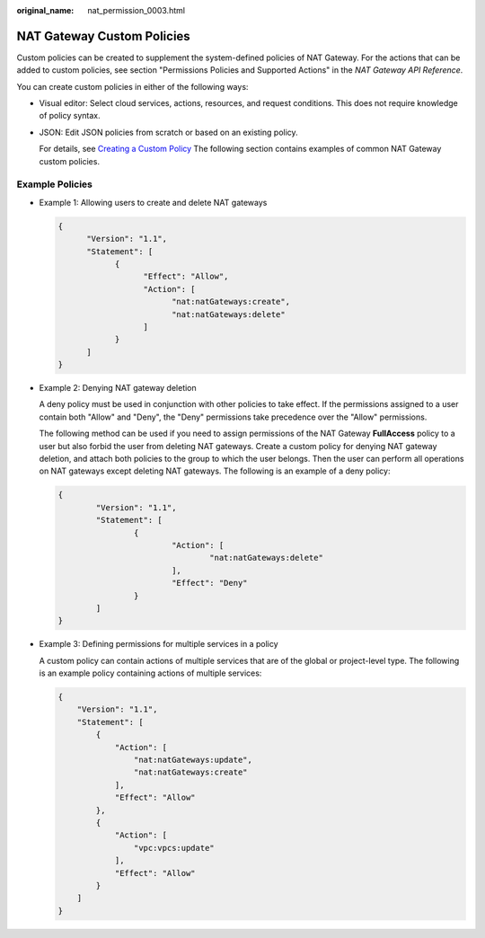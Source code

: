 :original_name: nat_permission_0003.html

.. _nat_permission_0003:

NAT Gateway Custom Policies
===========================

Custom policies can be created to supplement the system-defined policies of NAT Gateway. For the actions that can be added to custom policies, see section "Permissions Policies and Supported Actions" in the *NAT Gateway API Reference*.

You can create custom policies in either of the following ways:

-  Visual editor: Select cloud services, actions, resources, and request conditions. This does not require knowledge of policy syntax.

-  JSON: Edit JSON policies from scratch or based on an existing policy.

   For details, see `Creating a Custom Policy <https://docs.otc.t-systems.com/identity-access-management/umn/user_guide/fine-grained_policy_management/creating_a_custom_policy.html>`__ The following section contains examples of common NAT Gateway custom policies.

Example Policies
----------------

-  Example 1: Allowing users to create and delete NAT gateways

   .. code-block::

      {
            "Version": "1.1",
            "Statement": [
                  {
                        "Effect": "Allow",
                        "Action": [
                              "nat:natGateways:create",
                              "nat:natGateways:delete"
                        ]
                  }
            ]
      }

-  Example 2: Denying NAT gateway deletion

   A deny policy must be used in conjunction with other policies to take effect. If the permissions assigned to a user contain both "Allow" and "Deny", the "Deny" permissions take precedence over the "Allow" permissions.

   The following method can be used if you need to assign permissions of the NAT Gateway **FullAccess** policy to a user but also forbid the user from deleting NAT gateways. Create a custom policy for denying NAT gateway deletion, and attach both policies to the group to which the user belongs. Then the user can perform all operations on NAT gateways except deleting NAT gateways. The following is an example of a deny policy:

   .. code-block::

      {
              "Version": "1.1",
              "Statement": [
                      {
                              "Action": [
                                      "nat:natGateways:delete"
                              ],
                              "Effect": "Deny"
                      }
              ]
      }

-  Example 3: Defining permissions for multiple services in a policy

   A custom policy can contain actions of multiple services that are of the global or project-level type. The following is an example policy containing actions of multiple services:

   .. code-block::

      {
          "Version": "1.1",
          "Statement": [
              {
                  "Action": [
                      "nat:natGateways:update",
                      "nat:natGateways:create"
                  ],
                  "Effect": "Allow"
              },
              {
                  "Action": [
                      "vpc:vpcs:update"
                  ],
                  "Effect": "Allow"
              }
          ]
      }
